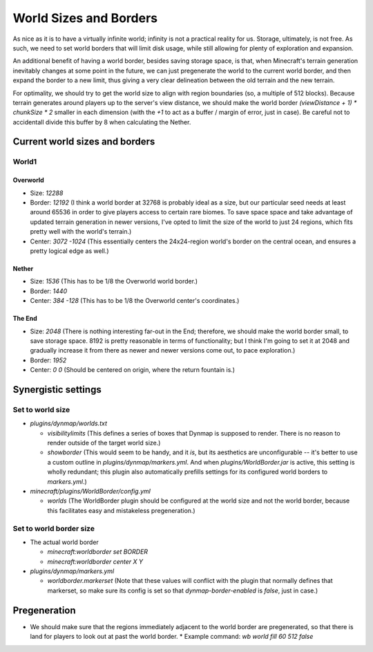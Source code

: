 World Sizes and Borders
################################################################################

As nice as it is to have a virtually infinite world;  infinity is not a practical reality for us.
Storage, ultimately, is not free.
As such, we need to set world borders that will limit disk usage, while still allowing for plenty of exploration and expansion.

An additional benefit of having a world border, besides saving storage space, is that, when Minecraft's terrain generation inevitably changes at some point in the future, we can just pregenerate the world to the current world border, and then expand the border to a new limit, thus giving a very clear delineation between the old terrain and the new terrain.

For optimality, we should try to get the world size to align with region boundaries (so, a multiple of 512 blocks).
Because terrain generates around players up to the server's view distance, we should make the world border `(viewDistance + 1) * chunkSize * 2` smaller in each dimension (with the `+1` to act as a buffer / margin of error, just in case).  Be careful not to accidentall divide this buffer by 8 when calculating the Nether.

Current world sizes and borders
================================================================================

World1
~~~~~~~~~~~~~~~~~~~~~~~~~~~~~~~~~~~~~~~~~~~~~~~~~~~~~~~~~~~~~~~~~~~~~~~~~~~~~~~~

Overworld
--------------------------------------------------------------------------------
* Size: `12288`
* Border: `12192` (I think a world border at 32768 is probably ideal as a size, but our particular seed needs at least around 65536 in order to give players access to certain rare biomes. To save space space and take advantage of updated terrain generation in newer versions, I've opted to limit the size of the world to just 24 regions, which fits pretty well with the world's terrain.)
* Center: `3072 -1024` (This essentially centers the 24x24-region world's border on the central ocean, and ensures a pretty logical edge as well.)

Nether
--------------------------------------------------------------------------------
* Size: `1536` (This has to be 1/8 the Overworld world border.)
* Border: `1440`
* Center: `384 -128` (This has to be 1/8 the Overworld center's coordinates.)

The End
--------------------------------------------------------------------------------
* Size: `2048` (There is nothing interesting far-out in the End;  therefore, we should make the world border small, to save storage space.  8192 is pretty reasonable in terms of functionality;  but I think I'm going to set it at 2048 and gradually increase it from there as newer and newer versions come out, to pace exploration.)
* Border: `1952`
* Center: `0 0` (Should be centered on origin, where the return fountain is.)

Synergistic settings
================================================================================

Set to world size
~~~~~~~~~~~~~~~~~~~~~~~~~~~~~~~~~~~~~~~~~~~~~~~~~~~~~~~~~~~~~~~~~~~~~~~~~~~~~~~~

* `plugins/dynmap/worlds.txt`

  * `visibilitylimits` (This defines a series of boxes that Dynmap is supposed to render.  There is no reason to render outside of the target world size.)
  * `showborder` (This would seem to be handy, and it *is*, but its aesthetics are unconfigurable -- it's better to use a custom outline in `plugins/dynmap/markers.yml`.  And when `plugins/WorldBorder.jar` is active, this setting is wholly redundant;  this plugin also automatically prefills settings for its configured world borders to `markers.yml`.)

* `minecraft/plugins/WorldBorder/config.yml`

  * `worlds` (The WorldBorder plugin should be configured at the world size and not the world border, because this facilitates easy and mistakeless pregeneration.)

Set to world border size
~~~~~~~~~~~~~~~~~~~~~~~~~~~~~~~~~~~~~~~~~~~~~~~~~~~~~~~~~~~~~~~~~~~~~~~~~~~~~~~~

* The actual world border

  * `minecraft:worldborder set BORDER`
  * `minecraft:worldborder center X Y`

* `plugins/dynmap/markers.yml`

  * `worldborder.markerset` (Note that these values will conflict with the plugin that normally defines that markerset, so make sure its config is set so that `dynmap-border-enabled` is `false`, just in case.)

Pregeneration
================================================================================

* We should make sure that the regions immediately adjacent to the world border are pregenerated, so that there is land for players to look out at past the world border.
  * Example command: `wb world fill 60 512 false`
